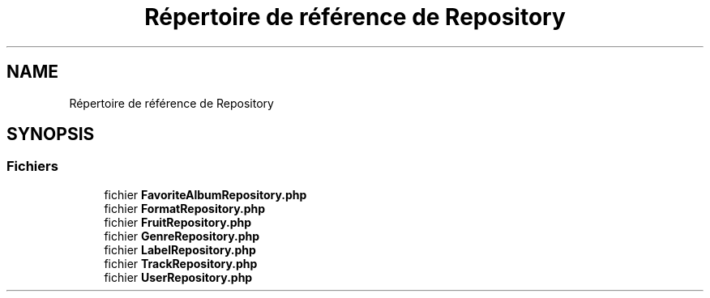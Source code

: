 .TH "Répertoire de référence de Repository" 3 "Tutti-frutti" \" -*- nroff -*-
.ad l
.nh
.SH NAME
Répertoire de référence de Repository
.SH SYNOPSIS
.br
.PP
.SS "Fichiers"

.in +1c
.ti -1c
.RI "fichier \fBFavoriteAlbumRepository\&.php\fP"
.br
.ti -1c
.RI "fichier \fBFormatRepository\&.php\fP"
.br
.ti -1c
.RI "fichier \fBFruitRepository\&.php\fP"
.br
.ti -1c
.RI "fichier \fBGenreRepository\&.php\fP"
.br
.ti -1c
.RI "fichier \fBLabelRepository\&.php\fP"
.br
.ti -1c
.RI "fichier \fBTrackRepository\&.php\fP"
.br
.ti -1c
.RI "fichier \fBUserRepository\&.php\fP"
.br
.in -1c
